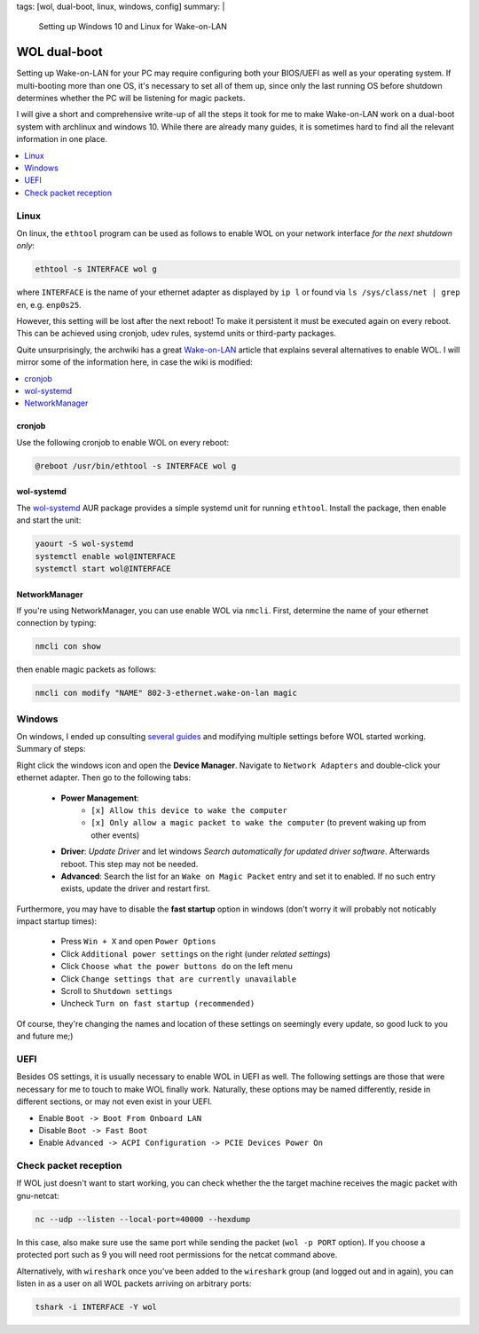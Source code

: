tags: [wol, dual-boot, linux, windows, config]
summary: |
  Setting up Windows 10 and Linux for Wake-on-LAN

WOL dual-boot
=============

Setting up Wake-on-LAN for your PC may require configuring both your BIOS/UEFI as
well as your operating system. If multi-booting more than one OS, it's necessary
to set all of them up, since only the last running OS before shutdown determines
whether the PC will be listening for magic packets.

I will give a short and comprehensive write-up of all the steps it took for me
to make Wake-on-LAN work on a dual-boot system with archlinux and windows 10.
While there are already many guides, it is sometimes hard to find all the
relevant information in one place.

.. contents:: :local:
    :depth: 1

Linux
~~~~~

On linux, the ``ethtool`` program can be used as follows to enable WOL on your
network interface *for the next shutdown only*:

.. code-block:: bash

    ethtool -s INTERFACE wol g

where ``INTERFACE`` is the name of your ethernet adapter as displayed by ``ip
l`` or found via  ``ls /sys/class/net | grep en``, e.g. ``enp0s25``.

However, this setting will be lost after the next reboot! To make it
persistent it must be executed again on every reboot. This can be achieved
using cronjob, udev rules, systemd units or third-party packages.

Quite unsurprisingly, the archwiki has a great Wake-on-LAN_ article that
explains several alternatives to enable WOL. I will mirror some of the
information here, in case the wiki is modified:

.. contents:: :local:
    :depth: 1

cronjob
```````

Use the following cronjob to enable WOL on every reboot:

.. code-block:: bash

    @reboot /usr/bin/ethtool -s INTERFACE wol g

wol-systemd
```````````

The wol-systemd_ AUR package provides a simple systemd unit for running
``ethtool``. Install the package, then enable and start the unit:

.. code-block:: bash

    yaourt -S wol-systemd
    systemctl enable wol@INTERFACE
    systemctl start wol@INTERFACE

.. _Wake-on-LAN: https://wiki.archlinux.org/index.php/Wake-on-LAN
.. _wol-systemd: https://aur.archlinux.org/packages/wol-systemd/

NetworkManager
``````````````

If you're using NetworkManager, you can use enable WOL via ``nmcli``. First,
determine the name of your ethernet connection by typing:

.. code-block:: bash

    nmcli con show

then enable magic packets as follows:

.. code-block:: bash

    nmcli con modify "NAME" 802-3-ethernet.wake-on-lan magic

Windows
~~~~~~~

On windows, I ended up consulting several_ guides_ and modifying multiple
settings before WOL started working. Summary of steps:

Right click the windows icon and open the **Device Manager**. Navigate to
``Network Adapters`` and double-click your ethernet adapter. Then go to the
following tabs:

    - **Power Management**:
        - ``[x] Allow this device to wake the computer``
        - ``[x] Only allow a magic packet to wake the computer`` (to prevent
          waking up from other events)

    - **Driver**: *Update Driver* and let windows *Search automatically for
      updated driver software*. Afterwards reboot. This step may not be
      needed.

    - **Advanced**: Search the list for an ``Wake on Magic Packet`` entry and
      set it to enabled. If no such entry exists, update the driver and
      restart first.

Furthermore, you may have to disable the **fast startup** option in windows
(don't worry it will probably not noticably impact startup times):

    - Press ``Win + X`` and open ``Power Options``
    - Click ``Additional power settings`` on the right (under *related settings*)
    - Click ``Choose what the power buttons do`` on the left menu
    - Click ``Change settings that are currently unavailable``
    - Scroll to ``Shutdown settings``
    - Uncheck ``Turn on fast startup (recommended)``

Of course, they're changing the names and location of these settings on
seemingly every update, so good luck to you and future me;)

.. _several: https://www.makeuseof.com/tag/wake-on-lan-windows/
.. _guides: https://www.groovypost.com/howto/enable-wake-on-lan-windows-10/

UEFI
~~~~

Besides OS settings, it is usually necessary to enable WOL in UEFI as well.
The following settings are those that were necessary for me to touch to make
WOL finally work. Naturally, these options may be named differently, reside in
different sections, or may not even exist in your UEFI.

- Enable ``Boot -> Boot From Onboard LAN``
- Disable ``Boot -> Fast Boot``
- Enable ``Advanced -> ACPI Configuration -> PCIE Devices Power On``


Check packet reception
~~~~~~~~~~~~~~~~~~~~~~

If WOL just doesn't want to start working, you can check whether the
the target machine receives the magic packet with gnu-netcat:

.. code-block:: bash

    nc --udp --listen --local-port=40000 --hexdump

In this case, also make sure use the same port while sending the packet (``wol
-p PORT`` option). If you choose a protected port such as 9 you will need root
permissions for the netcat command above.

Alternatively, with ``wireshark`` once you've been added to the ``wireshark``
group (and logged out and in again), you can listen in as a user on all WOL
packets arriving on arbitrary ports:

.. code-block:: bash

    tshark -i INTERFACE -Y wol
